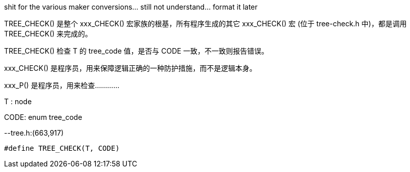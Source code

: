 shit for the various maker conversions... still not understand...  format it later

TREE_CHECK() 是整个 xxx_CHECK() 宏家族的根基，所有程序生成的其它 xxx_CHECK() 宏 (位于 tree-check.h 中)，都是调用 TREE_CHECK() 来完成的。

TREE_CHECK() 检查 T 的 tree_code 值，是否与 CODE 一致，不一致则报告错误。

xxx_CHECK() 是程序员，用来保障逻辑正确的一种防护措施，而不是逻辑本身。

xxx_P() 是程序员，用来检查…………


T : node

CODE: enum tree_code

--tree.h:(663,917)

```c
#define TREE_CHECK(T, CODE)
```
